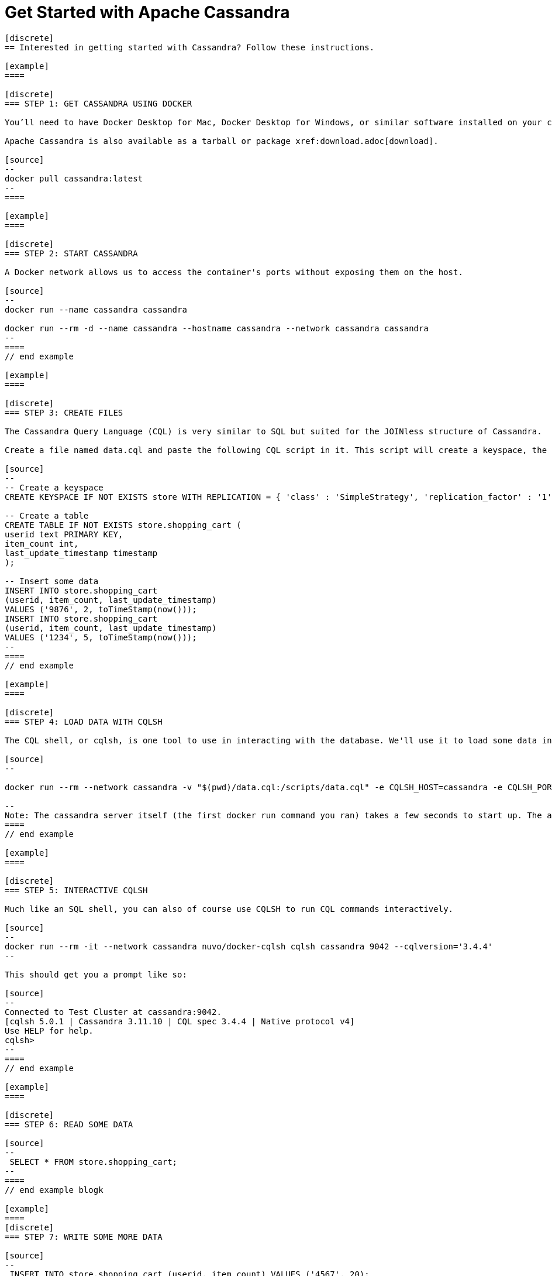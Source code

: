 = Get Started with Apache Cassandra
:page-layout: basic
:page-role: tiles
:!sectids:





[openblock,inner inner--narrow]
----

[discrete]
== Interested in getting started with Cassandra? Follow these instructions.

[example]
====

[discrete]
=== STEP 1: GET CASSANDRA USING DOCKER

You’ll need to have Docker Desktop for Mac, Docker Desktop for Windows, or similar software installed on your computer.

Apache Cassandra is also available as a tarball or package xref:download.adoc[download].

[source]
--
docker pull cassandra:latest
--
====

[example]
====

[discrete]
=== STEP 2: START CASSANDRA

A Docker network allows us to access the container's ports without exposing them on the host.

[source]
--
docker run --name cassandra cassandra

docker run --rm -d --name cassandra --hostname cassandra --network cassandra cassandra
--
====
// end example 

[example]
====

[discrete]
=== STEP 3: CREATE FILES

The Cassandra Query Language (CQL) is very similar to SQL but suited for the JOINless structure of Cassandra.

Create a file named data.cql and paste the following CQL script in it. This script will create a keyspace, the layer at which Cassandra replicates its data, a table to hold the data, and insert some data into that table:

[source]
--
-- Create a keyspace
CREATE KEYSPACE IF NOT EXISTS store WITH REPLICATION = { 'class' : 'SimpleStrategy', 'replication_factor' : '1' };

-- Create a table
CREATE TABLE IF NOT EXISTS store.shopping_cart (
userid text PRIMARY KEY,
item_count int,
last_update_timestamp timestamp
);

-- Insert some data
INSERT INTO store.shopping_cart
(userid, item_count, last_update_timestamp)
VALUES ('9876', 2, toTimeStamp(now()));
INSERT INTO store.shopping_cart
(userid, item_count, last_update_timestamp)
VALUES ('1234', 5, toTimeStamp(now()));
--
====
// end example 

[example]
====

[discrete]
=== STEP 4: LOAD DATA WITH CQLSH

The CQL shell, or cqlsh, is one tool to use in interacting with the database. We'll use it to load some data into the database using the script you just saved.

[source]
--

docker run --rm --network cassandra -v "$(pwd)/data.cql:/scripts/data.cql" -e CQLSH_HOST=cassandra -e CQLSH_PORT=9042 -e CQLVERSION=3.4.5 nuvo/docker-cqlsh 

--
Note: The cassandra server itself (the first docker run command you ran) takes a few seconds to start up. The above command will throw an error if the server hasn't finished its init sequence yet, so give it a few seconds to spin up.
====
// end example 

[example]
====

[discrete]
=== STEP 5: INTERACTIVE CQLSH

Much like an SQL shell, you can also of course use CQLSH to run CQL commands interactively.

[source]
--
docker run --rm -it --network cassandra nuvo/docker-cqlsh cqlsh cassandra 9042 --cqlversion='3.4.4' 
--

This should get you a prompt like so:

[source]
--
Connected to Test Cluster at cassandra:9042.
[cqlsh 5.0.1 | Cassandra 3.11.10 | CQL spec 3.4.4 | Native protocol v4]
Use HELP for help.
cqlsh>
--
====
// end example 

[example]
====

[discrete]
=== STEP 6: READ SOME DATA

[source]
--
 SELECT * FROM store.shopping_cart;  
--
====
// end example blogk

[example]
====
[discrete]
=== STEP 7: WRITE SOME MORE DATA

[source]
--
 INSERT INTO store.shopping_cart (userid, item_count) VALUES ('4567', 20); 
--
====
// end example 

[example]
====

[discrete]
=== STEP 8: CLEAN UP

[source]
--
docker kill cassandra
docker network rm cassandra 
--
**CONGRATULATIONS!**

Hey, that wasn’t so hard, was it?

To learn more, we suggest the following next steps:

* Read through the xref:cassandra-basics.adoc[Cassandra Basics] to learn main concepts and how Cassandra works at a high level.
* To understand Cassandra in more detail, head over to the xref:docs[Docs].
* Browse through the xref:case-studies.adoc[Case Studies] to learn how other users in our worldwide community are getting value out of Cassandra.

====
// end example blogk
----




